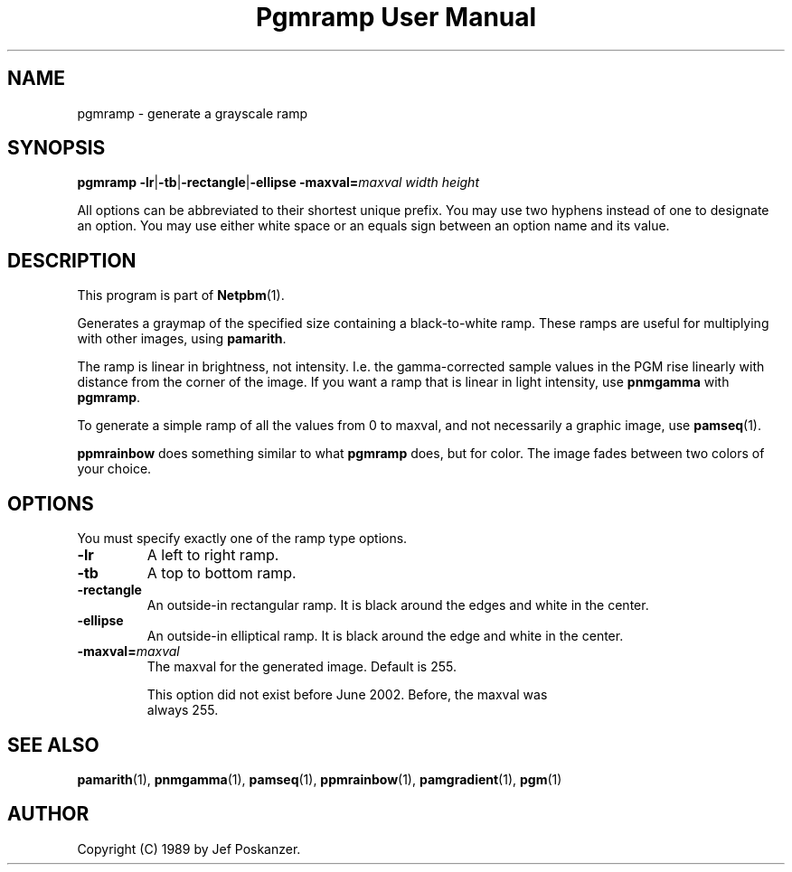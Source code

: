 ." This man page was generated by the Netpbm tool 'makeman' from HTML source.
." Do not hand-hack it!  If you have bug fixes or improvements, please find
." the corresponding HTML page on the Netpbm website, generate a patch
." against that, and send it to the Netpbm maintainer.
.TH "Pgmramp User Manual" 0 "04 June 2002" "netpbm documentation"

.UN lbAB
.SH NAME

pgmramp - generate a grayscale ramp

.UN lbAC
.SH SYNOPSIS

\fBpgmramp\fP
\fB-lr\fP|\fB-tb\fP|\fB-rectangle\fP|\fB-ellipse\fP
\fB-maxval=\fP\fImaxval\fP
\fIwidth\fP \fIheight\fP
.PP
All options can be abbreviated to their shortest unique prefix.
You may use two hyphens instead of one to designate an option.  You
may use either white space or an equals sign between an option name
and its value.

.UN lbAD
.SH DESCRIPTION
.PP
This program is part of
.BR Netpbm (1).
.PP
Generates a graymap of the specified size containing a
black-to-white ramp.  These ramps are useful for multiplying with
other images, using \fBpamarith\fP.
.PP
The ramp is linear in brightness, not intensity.  I.e. the
gamma-corrected sample values in the PGM rise linearly with distance
from the corner of the image.  If you want a ramp that is linear in
light intensity, use \fBpnmgamma\fP with \fBpgmramp\fP.
.PP
To generate a simple ramp of all the values from 0 to maxval, and not
necessarily a graphic image, use
.BR pamseq (1).
.PP
\fBppmrainbow\fP does something similar to what \fBpgmramp\fP does,
but for color.  The image fades between two colors of your choice.


.UN lbAE
.SH OPTIONS

You must specify exactly one of the ramp type options.

.TP
\fB-lr\fP
A left to right ramp.

.TP
\fB-tb\fP
A top to bottom ramp.

.TP
\fB-rectangle\fP
An outside-in rectangular ramp.  It is black around the edges and white
in the center.

.TP
\fB-ellipse\fP
An outside-in elliptical ramp.  It is black around the edge and white
in the center.

.TP
\fB-maxval=\fP\fImaxval\fP
     The maxval for the generated image.  Default is 255.
.sp
     This option did not exist before June 2002.  Before, the maxval was
     always 255.
     



.UN lbAF
.SH SEE ALSO
.BR \fBpamarith\fP (1),
.BR \fBpnmgamma\fP (1),
.BR \fBpamseq\fP (1),
.BR \fBppmrainbow\fP (1),
.BR \fBpamgradient\fP (1),
.BR pgm (1)


.UN author
.SH AUTHOR

Copyright (C) 1989 by Jef Poskanzer.
